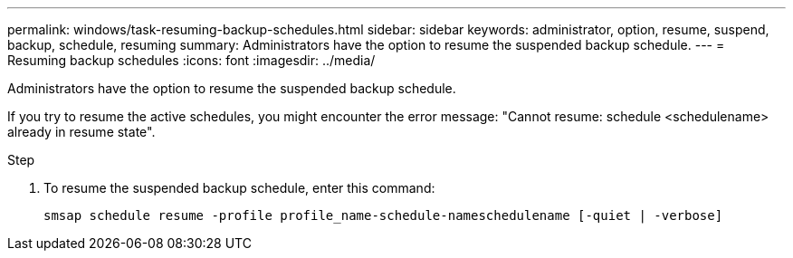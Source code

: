 ---
permalink: windows/task-resuming-backup-schedules.html
sidebar: sidebar
keywords: administrator, option, resume, suspend, backup, schedule, resuming
summary: Administrators have the option to resume the suspended backup schedule.
---
= Resuming backup schedules
:icons: font
:imagesdir: ../media/

[.lead]
Administrators have the option to resume the suspended backup schedule.

If you try to resume the active schedules, you might encounter the error message: "Cannot resume: schedule <schedulename> already in resume state".

.Step
. To resume the suspended backup schedule, enter this command:
+
`smsap schedule resume -profile profile_name-schedule-nameschedulename [-quiet | -verbose]`
